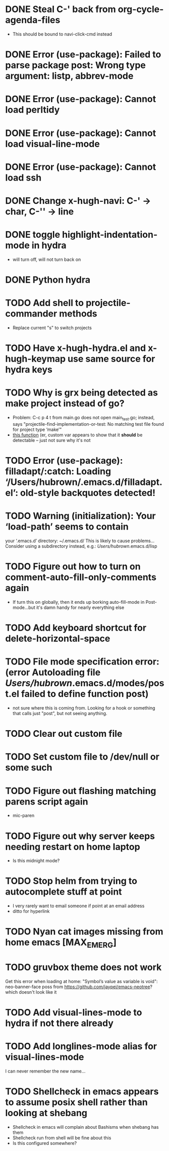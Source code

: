 * DONE Steal C-' back from org-cycle-agenda-files
  CLOSED: [2019-01-10 Thu 08:04]
  - This should be bound to navi-click-cmd instead
* DONE Error (use-package): Failed to parse package post: Wrong type argument: listp, abbrev-mode
  CLOSED: [2019-01-10 Thu 08:31]
* DONE Error (use-package): Cannot load perltidy
  CLOSED: [2019-01-24 Thu 08:36]
* DONE Error (use-package): Cannot load visual-line-mode
  CLOSED: [2019-01-18 Fri 20:11]
* DONE Error (use-package): Cannot load ssh
  CLOSED: [2019-01-28 Mon 08:13]
* DONE Change x-hugh-navi: C-' -> char, C-'' -> line
  CLOSED: [2019-03-23 Sat 11:52]
* DONE toggle highlight-indentation-mode in hydra
  CLOSED: [2019-05-01 Wed 08:43]
  - will turn off, will not turn back on
* DONE Python hydra
  CLOSED: [2019-05-01 Wed 08:46]
* TODO Add shell to projectile-commander methods
  - Replace current "s" to switch projects
* TODO Have x-hugh-hydra.el and x-hugh-keymap use same source for hydra keys
* TODO Why is grx being detected as make project instead of go?
  - Problem: C-c p 4 t from main.go does not open main_test.go;
    instead, says "projectile-find-implementation-or-test: No matching
    test file found for project type ‘make’"
  - [[file:.cask/26.1/elpa/projectile-20190126.1117/projectile.el::(projectile-register-project-type%20'go%20projectile-go-project-test-function][this function]] (er, custom var appears to show that it *should* be
    detectable -- just not sure why it's not
* TODO Error (use-package): filladapt/:catch: Loading ‘/Users/hubrown/.emacs.d/filladapt.el’: old-style backquotes detected!
* TODO Warning (initialization): Your ‘load-path’ seems to contain
  your ‘.emacs.d’ directory: ~/.emacs.d/
  This is likely to cause problems...
  Consider using a subdirectory instead, e.g.: /Users/hubrown/.emacs.d/lisp
* TODO Figure out how to turn on comment-auto-fill-only-comments again
  - If turn this on globally, then it ends up borking auto-fill-mode
    in Post-mode...but it's damn handy for nearly everything else
* TODO Add keyboard shortcut for delete-horizontal-space
* TODO File mode specification error: (error Autoloading file /Users/hubrown/.emacs.d/modes/post.el failed to define function post)
  - not sure where this is coming from. Looking for a hook or something that calls just "post", but not seeing anything.
* TODO Clear out custom file
* TODO Set custom file to /dev/null or some such
* TODO Figure out flashing matching parens script again
  - mic-paren
* TODO Figure out why server keeps needing restart on home laptop
  - Is this midnight mode?
* TODO Stop helm from trying to autocomplete stuff at point
  - I very rarely want to email someone if point at an email address
  - ditto for hyperlink
* TODO Nyan cat images missing from home emacs [MAX_EMERG]
* TODO gruvbox theme does not work
  Get this error when loading at home: "Symbol’s value as variable is
  void": neo-banner-face poss from
  https://github.com/jaypei/emacs-neotree? which doesn't look like it
* TODO Add visual-lines-mode to hydra if not there already
* TODO Add longlines-mode alias for visual-lines-mode
   I can never remember the new name...
* TODO Shellcheck in emacs appears to assume posix shell rather than looking at shebang
  - Shellcheck in emacs will complain about Bashisms when shebang has them
  - Shellcheck run from shell will be fine about this
  - Is this configured somewhere?
